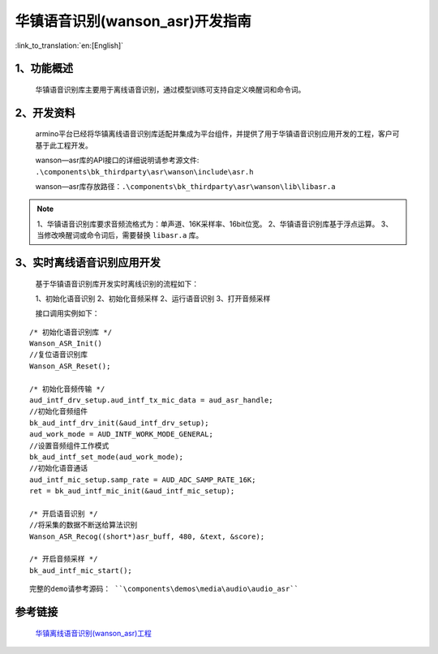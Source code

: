 华镇语音识别(wanson_asr)开发指南
=================================

:link_to_translation:`en:[English]`

1、功能概述
--------------------

	华镇语音识别库主要用于离线语音识别，通过模型训练可支持自定义唤醒词和命令词。

2、开发资料
--------------------
	armino平台已经将华镇离线语音识别库适配并集成为平台组件，并提供了用于华镇语音识别应用开发的工程，客户可基于此工程开发。
	
	wanson—asr库的API接口的详细说明请参考源文件: ``.\components\bk_thirdparty\asr\wanson\include\asr.h``

	wanson—asr库存放路径：``.\components\bk_thirdparty\asr\wanson\lib\libasr.a``

.. note::
	1、华镇语音识别库要求音频流格式为：单声道、16K采样率、16bit位宽。
	2、华镇语音识别库基于浮点运算。
	3、当修改唤醒词或命令词后，需要替换 ``libasr.a`` 库。

3、实时离线语音识别应用开发
-------------------------------

	基于华镇语音识别库开发实时离线识别的流程如下：

	1、初始化语音识别
	2、初始化音频采样
	2、运行语音识别
	3、打开音频采样

	接口调用实例如下：

::

	/* 初始化语音识别库 */
	Wanson_ASR_Init()
	//复位语音识别库
	Wanson_ASR_Reset();

	/* 初始化音频传输 */
	aud_intf_drv_setup.aud_intf_tx_mic_data = aud_asr_handle;
	//初始化音频组件
	bk_aud_intf_drv_init(&aud_intf_drv_setup);
	aud_work_mode = AUD_INTF_WORK_MODE_GENERAL;
	//设置音频组件工作模式
	bk_aud_intf_set_mode(aud_work_mode);
	//初始化语音通话
	aud_intf_mic_setup.samp_rate = AUD_ADC_SAMP_RATE_16K;
	ret = bk_aud_intf_mic_init(&aud_intf_mic_setup);

	/* 开启语音识别 */
	//将采集的数据不断送给算法识别
	Wanson_ASR_Recog((short*)asr_buff, 480, &text, &score);

	/* 开启音频采样 */
	bk_aud_intf_mic_start();

::

	完整的demo请参考源码： ``\components\demos\media\audio\audio_asr``

参考链接
---------------------

	`华镇离线语音识别(wanson_asr)工程 <../../projects_work/thirdparty/wanson_asr/index.html>`_
